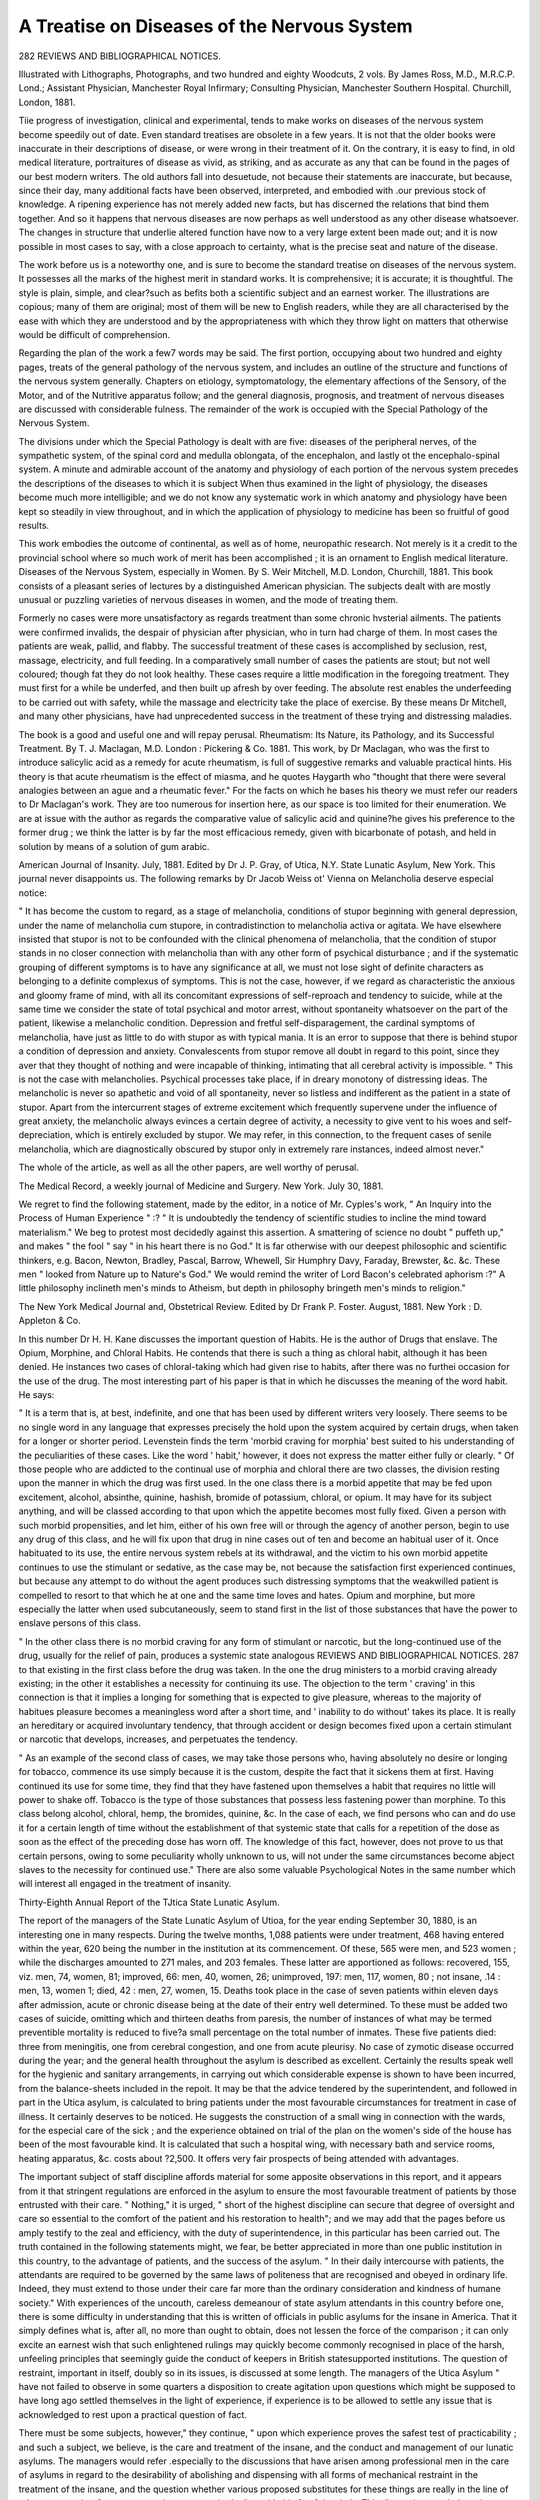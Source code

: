 A Treatise on Diseases of the Nervous System
=============================================

282 REVIEWS AND BIBLIOGRAPHICAL NOTICES.

Illustrated with Lithographs, Photographs, and two hundred
and eighty Woodcuts, 2 vols. By James Ross, M.D.,
M.R.C.P. Lond.; Assistant Physician, Manchester Royal
Infirmary; Consulting Physician, Manchester Southern
Hospital. Churchill, London, 1881.

Tiie progress of investigation, clinical and experimental, tends
to make works on diseases of the nervous system become
speedily out of date. Even standard treatises are obsolete in
a few years. It is not that the older books were inaccurate in
their descriptions of disease, or were wrong in their treatment
of it. On the contrary, it is easy to find, in old medical
literature, portraitures of disease as vivid, as striking, and as
accurate as any that can be found in the pages of our best
modern writers. The old authors fall into desuetude, not
because their statements are inaccurate, but because, since their
day, many additional facts have been observed, interpreted, and
embodied with .our previous stock of knowledge. A ripening
experience has not merely added new facts, but has discerned
the relations that bind them together. And so it happens that
nervous diseases are now perhaps as well understood as any
other disease whatsoever. The changes in structure that underlie altered function have now to a very large extent been made
out; and it is now possible in most cases to say, with a close
approach to certainty, what is the precise seat and nature of the
disease.

The work before us is a noteworthy one, and is sure to
become the standard treatise on diseases of the nervous system.
It possesses all the marks of the highest merit in standard
works. It is comprehensive; it is accurate; it is thoughtful.
The style is plain, simple, and clear?such as befits both a
scientific subject and an earnest worker. The illustrations are
copious; many of them are original; most of them will be
new to English readers, while they are all characterised by the
ease with which they are understood and by the appropriateness
with which they throw light on matters that otherwise would be
difficult of comprehension.

Regarding the plan of the work a few7 words may be said.
The first portion, occupying about two hundred and eighty pages,
treats of the general pathology of the nervous system, and
includes an outline of the structure and functions of the nervous
system generally. Chapters on etiology, symptomatology, the
elementary affections of the Sensory, of the Motor, and of the
Nutritive apparatus follow; and the general diagnosis, prognosis,
and treatment of nervous diseases are discussed with considerable
fulness. The remainder of the work is occupied with the Special
Pathology of the Nervous System.

The divisions under which the Special Pathology is dealt
with are five: diseases of the peripheral nerves, of the sympathetic system, of the spinal cord and medulla oblongata, of
the encephalon, and lastly ot the encephalo-spinal system.
A minute and admirable account of the anatomy and physiology
of each portion of the nervous system precedes the descriptions
of the diseases to which it is subject When thus examined
in the light of physiology, the diseases become much more
intelligible; and we do not know any systematic work in which
anatomy and physiology have been kept so steadily in view
throughout, and in which the application of physiology to
medicine has been so fruitful of good results.

This work embodies the outcome of continental, as well as
of home, neuropathic research. Not merely is it a credit to the
provincial school where so much work of merit has been accomplished ; it is an ornament to English medical literature.
Diseases of the Nervous System, especially in Women. By
S. Weir Mitchell, M.D. London, Churchill, 1881.
This book consists of a pleasant series of lectures by a distinguished American physician. The subjects dealt with are
mostly unusual or puzzling varieties of nervous diseases in
women, and the mode of treating them.

Formerly no cases were more unsatisfactory as regards
treatment than some chronic hvsterial ailments. The patients
were confirmed invalids, the despair of physician after physician,
who in turn had charge of them. In most cases the patients
are weak, pallid, and flabby. The successful treatment of
these cases is accomplished by seclusion, rest, massage, electricity, and full feeding. In a comparatively small number of
cases the patients are stout; but not well coloured; though fat
they do not look healthy. These cases require a little modification in the foregoing treatment. They must first for a while
be underfed, and then built up afresh by over feeding. The
absolute rest enables the underfeeding to be carried out with
safety, while the massage and electricity take the place of
exercise. By these means Dr Mitchell, and many other
physicians, have had unprecedented success in the treatment of
these trying and distressing maladies.

The book is a good and useful one and will repay perusal.
Rheumatism: Its Nature, its Pathology, and its Successful
Treatment. By T. J. Maclagan, M.D. London : Pickering & Co. 1881.
This work, by Dr Maclagan, who was the first to introduce
salicylic acid as a remedy for acute rheumatism, is full of suggestive remarks and valuable practical hints. His theory is
that acute rheumatism is the effect of miasma, and he quotes
Haygarth who "thought that there were several analogies
between an ague and a rheumatic fever." For the facts on
which he bases his theory we must refer our readers to
Dr Maclagan's work. They are too numerous for insertion
here, as our space is too limited for their enumeration. We are
at issue with the author as regards the comparative value of
salicylic acid and quinine?he gives his preference to the former
drug ; we think the latter is by far the most efficacious remedy,
given with bicarbonate of potash, and held in solution by means
of a solution of gum arabic.

American Journal of Insanity. July, 1881. Edited by
Dr J. P. Gray, of Utica, N.Y. State Lunatic Asylum,
New York.
This journal never disappoints us. The following remarks by
Dr Jacob Weiss ot' Vienna on Melancholia deserve especial
notice:

" It has become the custom to regard, as a stage of melancholia, conditions of stupor beginning with general depression,
under the name of melancholia cum stupore, in contradistinction to melancholia activa or agitata. We have elsewhere
insisted that stupor is not to be confounded with the clinical
phenomena of melancholia, that the condition of stupor stands
in no closer connection with melancholia than with any other
form of psychical disturbance ; and if the systematic grouping
of different symptoms is to have any significance at all, we must
not lose sight of definite characters as belonging to a definite
complexus of symptoms. This is not the case, however, if we
regard as characteristic the anxious and gloomy frame of mind,
with all its concomitant expressions of self-reproach and tendency to suicide, while at the same time we consider the state
of total psychical and motor arrest, without spontaneity whatsoever on the part of the patient, likewise a melancholic condition.
Depression and fretful self-disparagement, the cardinal symptoms
of melancholia, have just as little to do with stupor as with
typical mania. It is an error to suppose that there is behind
stupor a condition of depression and anxiety. Convalescents
from stupor remove all doubt in regard to this point, since they
aver that they thought of nothing and were incapable of
thinking, intimating that all cerebral activity is impossible.
" This is not the case with melancholies. Psychical processes
take place, if in dreary monotony of distressing ideas. The
melancholic is never so apathetic and void of all spontaneity,
never so listless and indifferent as the patient in a state of
stupor. Apart from the intercurrent stages of extreme excitement which frequently supervene under the influence of great
anxiety, the melancholic always evinces a certain degree of
activity, a necessity to give vent to his woes and self-depreciation, which is entirely excluded by stupor. We may refer,
in this connection, to the frequent cases of senile melancholia,
which are diagnostically obscured by stupor only in extremely
rare instances, indeed almost never."

The whole of the article, as well as all the other papers, are
well worthy of perusal.

The Medical Record, a weekly journal of Medicine and
Surgery. New York. July 30, 1881.

We regret to find the following statement, made by the editor,
in a notice of Mr. Cyples's work, " An Inquiry into the Process
of Human Experience " :? " It is undoubtedly the tendency of
scientific studies to incline the mind toward materialism." We
beg to protest most decidedly against this assertion. A smattering of science no doubt " puffeth up," and makes " the fool "
say " in his heart there is no God." It is far otherwise with our
deepest philosophic and scientific thinkers, e.g. Bacon, Newton,
Bradley, Pascal, Barrow, Whewell, Sir Humphry Davy,
Faraday, Brewster, &c. &c. These men " looked from Nature
up to Nature's God." We would remind the writer of Lord
Bacon's celebrated aphorism :?" A little philosophy inclineth
men's minds to Atheism, but depth in philosophy bringeth
men's minds to religion."

The New York Medical Journal and, Obstetrical Review.
Edited by Dr Frank P. Foster. August, 1881. New
York : D. Appleton & Co.

In this number Dr H. H. Kane discusses the important question of
Habits. He is the author of Drugs that enslave. The Opium,
Morphine, and Chloral Habits. He contends that there is such
a thing as chloral habit, although it has been denied. He
instances two cases of chloral-taking which had given rise to
habits, after there was no furthei occasion for the use of the
drug. The most interesting part of his paper is that in which
he discusses the meaning of the word habit. He says:

" It is a term that is, at best, indefinite, and one that has
been used by different writers very loosely. There seems to be
no single word in any language that expresses precisely the
hold upon the system acquired by certain drugs, when taken for
a longer or shorter period. Levenstein finds the term 'morbid
craving for morphia' best suited to his understanding of the
peculiarities of these cases. Like the word ' habit,' however, it
does not express the matter either fully or clearly.
" Of those people who are addicted to the continual use of
morphia and chloral there are two classes, the division resting
upon the manner in which the drug was first used. In the one
class there is a morbid appetite that may be fed upon excitement, alcohol, absinthe, quinine, hashish, bromide of potassium,
chloral, or opium. It may have for its subject anything, and
will be classed according to that upon which the appetite
becomes most fully fixed. Given a person with such morbid
propensities, and let him, either of his own free will or through
the agency of another person, begin to use any drug of this
class, and he will fix upon that drug in nine cases out of ten and
become an habitual user of it. Once habituated to its use, the
entire nervous system rebels at its withdrawal, and the victim
to his own morbid appetite continues to use the stimulant or
sedative, as the case may be, not because the satisfaction first
experienced continues, but because any attempt to do without
the agent produces such distressing symptoms that the weakwilled patient is compelled to resort to that which he at one
and the same time loves and hates. Opium and morphine, but
more especially the latter when used subcutaneously, seem to
stand first in the list of those substances that have the power
to enslave persons of this class.

" In the other class there is no morbid craving for any form
of stimulant or narcotic, but the long-continued use of the drug,
usually for the relief of pain, produces a systemic state analogous
REVIEWS AND BIBLIOGRAPHICAL NOTICES. 287
to that existing in the first class before the drug was taken. In
the one the drug ministers to a morbid craving already existing;
in the other it establishes a necessity for continuing its use.
The objection to the term ' craving' in this connection is that
it implies a longing for something that is expected to give
pleasure, whereas to the majority of habitues pleasure becomes
a meaningless word after a short time, and ' inability to do
without' takes its place. It is really an hereditary or acquired
involuntary tendency, that through accident or design becomes
fixed upon a certain stimulant or narcotic that develops,
increases, and perpetuates the tendency.

" As an example of the second class of cases, we may take
those persons who, having absolutely no desire or longing for
tobacco, commence its use simply because it is the custom,
despite the fact that it sickens them at first. Having continued
its use for some time, they find that they have fastened upon
themselves a habit that requires no little will power to shake
off. Tobacco is the type of those substances that possess less
fastening power than morphine. To this class belong alcohol,
chloral, hemp, the bromides, quinine, &c. In the case of each,
we find persons who can and do use it for a certain length of
time without the establishment of that systemic state that
calls for a repetition of the dose as soon as the effect of the
preceding dose has worn off. The knowledge of this fact, however, does not prove to us that certain persons, owing to some
peculiarity wholly unknown to us, will not under the same
circumstances become abject slaves to the necessity for continued use."
There are also some valuable Psychological Notes in the same
number which will interest all engaged in the treatment of
insanity.

Thirty-Eighth Annual Report of the TJtica State
Lunatic Asylum.

The report of the managers of the State Lunatic Asylum of
Utioa, for the year ending September 30, 1880, is an interesting
one in many respects. During the twelve months, 1,088 patients
were under treatment, 468 having entered within the year, 620
being the number in the institution at its commencement. Of
these, 565 were men, and 523 women ; while the discharges
amounted to 271 males, and 203 females. These latter are apportioned as follows: recovered, 155, viz. men, 74, women, 81;
improved, 66: men, 40, women, 26; unimproved, 197: men,
117, women, 80 ; not insane, .14 : men, 13, women 1; died, 42 :
men, 27, women, 15. Deaths took place in the case of seven
patients within eleven days after admission, acute or chronic
disease being at the date of their entry well determined. To
these must be added two cases of suicide, omitting which
and thirteen deaths from paresis, the number of instances of
what may be termed preventible mortality is reduced to five?a
small percentage on the total number of inmates. These five
patients died: three from meningitis, one from cerebral
congestion, and one from acute pleurisy. No case of zymotic
disease occurred during the year; and the general health
throughout the asylum is described as excellent. Certainly the
results speak well for the hygienic and sanitary arrangements,
in carrying out which considerable expense is shown to have
been incurred, from the balance-sheets included in the repoit.
It may be that the advice tendered by the superintendent, and
followed in part in the Utica asylum, is calculated to bring
patients under the most favourable circumstances for treatment
in case of illness. It certainly deserves to be noticed. He
suggests the construction of a small wing in connection with
the wards, for the especial care of the sick ; and the experience
obtained on trial of the plan on the women's side of the house
has been of the most favourable kind. It is calculated that
such a hospital wing, with necessary bath and service rooms,
heating apparatus, &c. costs about ?2,500. It offers very
fair prospects of being attended with advantages.

The important subject of staff discipline affords material
for some apposite observations in this report, and it appears
from it that stringent regulations are enforced in the asylum
to ensure the most favourable treatment of patients by those
entrusted with their care. " Nothing," it is urged, " short of
the highest discipline can secure that degree of oversight and
care so essential to the comfort of the patient and his restoration to health"; and we may add that the pages before us
amply testify to the zeal and efficiency, with the duty of
superintendence, in this particular has been carried out. The
truth contained in the following statements might, we fear,
be better appreciated in more than one public institution in
this country, to the advantage of patients, and the success of
the asylum. " In their daily intercourse with patients, the
attendants are required to be governed by the same laws of
politeness that are recognised and obeyed in ordinary life.
Indeed, they must extend to those under their care far more
than the ordinary consideration and kindness of humane society."
With experiences of the uncouth, careless demeanour of state
asylum attendants in this country before one, there is some
difficulty in understanding that this is written of officials in
public asylums for the insane in America. That it simply
defines what is, after all, no more than ought to obtain, does
not lessen the force of the comparison ; it can only excite an
earnest wish that such enlightened rulings may quickly become
commonly recognised in place of the harsh, unfeeling principles
that seemingly guide the conduct of keepers in British statesupported institutions.
The question of restraint, important in itself, doubly so in
its issues, is discussed at some length. The managers of the
Utica Asylum " have not failed to observe in some quarters a
disposition to create agitation upon questions which might be
supposed to have long ago settled themselves in the light of
experience, if experience is to be allowed to settle any issue
that is acknowledged to rest upon a practical question of fact.

There must be some subjects, however," they continue, " upon
which experience proves the safest test of practicability ; and
such a subject, we believe, is the care and treatment of the
insane, and the conduct and management of our lunatic asylums.
The managers would refer .especially to the discussions that have
arisen among professional men in the care of asylums in regard
to the desirability of abolishing and dispensing with all forms
of mechanical restraint in the treatment of the insane, and the
question whether various proposed substitutes for these things
are really in the line of advance, or rather form a retrograde
movement in dealing with this fearful malady. This discussion,
carried on almost with acrimony by some theorists, is reflected
outside of the circle of professional experience, even in the
ordinary newspaper press, creating prejudice, not to say alarm,
in the popular mind, and is more or less concerned in the
legislative inquiries into the internal management of the
public institutions that have been prompted from time to time.
Feeling, therefore, the importance of the subject, the managers
have requested the superintendent of this asylum to include in
his annual report to them a full presentation of the present
status of professional opinion and practice on this question,
whatever it be, fortified by such facts of experience as may
throw light upon it and furnish its justification."

This report of the superintendent, Dr John M. Gray, is
printed in full, and constitutes an admirable and exhaustive
analysis of the opinions held in respect to restraint by a large
number of eminent authorities. It forms most instructive reading and reflects infinite credit on the author of the paper, who is
thus enabled to put the whole question in judicial form before
the eye ; and not least instructive is the final conclusion at
which he arrives, and which is but a repetition, to the following
effect, of that which, as he says, he uttered twenty years ago :
" We look upon restraint and seclusion, directed and controlled
by a conscientious and intelligent medical man, as among the
valuable alleviating and remedial agents in the care and cure of
the insane. That they are agreeable in their application or
use, either to the physician or patient, no one will maintain.
Indeed, few, if any, medical prescriptions are agreeable. The
bitter and nauseating draughts, the abstinence in diet, the
seclusion of the patient to the sick room, and the exclusion
therefrom of friends, are prescriptions for the cure of disease, as
are the knife and appliances of surgery, and they are adopted
and prescribed as such. The physician who would not administer the best remedy because it might offend the taste, or the
surgeon who would not use the knife, or other means, because
he might thereby cause pain ; or the obstetrician who would lay
aside, under any such consideration, the remedies required in
critical cases, would be unworthy of the profession, and the confidence of the public."
Occupation for the insane is considered at some length, and
expressions are employed in accordance with the general
English view that beneficial results are obtained from insistance
on a due amount of labour, to be exacted from all capable of
healthy employment. There is every indication indeed, that
the affairs of the asylum are conducted with the strictest regard
to the chief purpose for which it exists, viz., the cure, and improvement of the mentally unsound. The whole report is most
satisfactory, and in many places is full of valuable suggestions.
Sixty-fourth Annual Report of the Asylum for the Relief of
Persons Deprived of the use of their Reason, Philadelphia.
The Asylum for the Relief of Persons Deprived of the Use of
their Keason is the somewhat extended title of a small institution at Philadelphia, managed by members of the Society of
Friends. The sixty-fourth annual report of the Superintendent,
Dr John C. Hall, briefly details the changes which have taken
place among the inmates under his care during the twelve
months covered by it. From it we gather that one hundred
and thirty patients were treated in that time, of which number
40?17 men and 23 women?were new arrivals. Thirty-six
discharges are chronicled ; of these 14 were restored, six much
improved, three were improved, and 13 were stationary. This
asylum might, we should imagine, justly claim to be the paradise of chronic cases, judging from the length of time many of
the patients have been resident therein. One of the discharged
is said to have been an inmate of the asylum " about fortyseven years," his removal to a state hospital having been necessitated in consequence of the cost of maintenance. The
superintendent cheerfully explains that " a large majority
of those who are at present inmates of the house are chronic
cases, in which the hope of recovery is but small," and further
on he adds, " A number of these have been residents of the
asylum more than thirty years, are now quite advanced in life,
and will in all probability add to our mortuary list, as similar
cases have in the past year." This touching trustfulness in the
certain extinction of the aged chronics, who form the major part
of those for whom he is called upon to care, oddly precedes the
statement that " The general health of the patients has, however, been good, there having been no epidemic or endemic
disease prevalent."

The following passage from the report is worthy of note, and
will probably be endorsed by all who are widely familiar with
the prominent part played by alcohol in the causation of
insanity:?" In considering the causes of insanity among those
admitted last year, we find seven patients, four men and three
women, whose disease was attributable directly to intemperance.
I believe its influence in the production of insanity to be rather
understated than otherwise. If those cases could be numbered
in our statistical tables where the indirect effects of this vice
can certainly be traced, the list would be augmented."
The occupation question seems to excite the American
superintendents of asylums in a great degree; and even in the
little institution maintained by the Philadelphian Quakers, a
difficulty arises in respect to it during the colder part of the
year. The long winter evenings are with difficulty got through
without the aid lent by amusements, and in America these are
largely enlisted as a means of expediting the passage of time.
In the summer less trouble is met with in this respect, and the
Philadelphia asylum is well situated in wooded country, and
provided with ample gardens and lawns.

This report includes no special details of scientific interest,
but is a plain, unpretending record of the year's progress.
Annual Report of the Kingston, Ontario, Asylum for 1880.
During the year ending September 30, 1880, there were under
treatment in the Kingston Asylum 491 persons, of whom 245
were male and 246 female patients. Of this number 32 died.

The number of admissions in the twelve months was 68, 31
being women. The discharges amounted to 24, 15 men, 9
women; in addition to these two males " eloped." The discharged patients are divided into probationers and permanent.
Of the former there were 14, 5 of whom were sent away as
"recovered " and 1 as "improved." Three others have been
returned to the asylum, and 5 were at the time the report was
issued still at large on trial. The superintendent explains that,
owing to sundry circumstances, the institution under his care
contains but few acute cases, the great majority of the residents
being incurable, thus bringing the discharges to a very meagre
total. He makes the suggestion that were district physicians
to urge the immediate removal of patients to the asylum while
their insanity is still in the acute stage, much greater benefits
to them would be the result. Among the deaths was one of a
man subject to severe epileptic attacks, who succumbed during
a paroxysm of unusual length. On post-mortem examination
the skull was discovered very much thickened and indurated,
and in places bony projections into the cavity were found.
Disease of the membranes existed also, but the brain attained
average weight and development, and " no disease could be
detected with the naked eye." It is perhaps too much to
expect that every asylum shall contribute pathological records
concerning the condition of those of its patients who die while
under treatment, but there are an infinity of reasons why they
should be obtained whenever possible. In many of the better
managed institutions this is now attempted as far as possible,
and we may by and bye be able to look upon those asylums
whence such reports do not emanate, as the exception rather
than the rule. The gross results of post-mortem examinations are valuable so far as they go, but they do not go nearly
far enough to satisfy the curiosity reasonably felt by the medical
psychologist to know what are the conditions set up by the
diseases of insanity. Only as knowledge of the most perfect
kind in this direction is accumulated, can we hope to make a
real advance in the science of treatment.

The bulk of this report deals with matters that will have
interest only for the subscribers to, and governors of, the institution in question; but the paragraphs relating to winter
amusements provided for the inmates are noticeable as showing
the extent to which this mode of providing for their wants is
practised on the other side of the Atlantic. Indeed, in all
American asylums much stress is laid on the necessity of
affording frequent evening entertainments to the patients, and,
as a rule, the work seems to be well and faithfully carried out.
So far as any direct judgment on the advantages conferred by
these attempts to divert the minds of the insane for a time
from their pre-occupation, can be formed, it must, of course, be
drawn from a study of the statistical returns provided in the
reports furnished from time to time by professional superintendents, and comparison of them with similar statistics from other
places where a like plan of providing amusements is not followed out. We do not propose to do this here any further than
to say that any superiority of result is apparently on the side of
those who systematically pursue the former course ; and with
American institutions for the treatment of insanity generally, it
is found that much good is obtained from frequent introduction
of such an element of change as is instanced in these entertainments.

The following extract from the Kingston, Ontario, Asylum
report under notice, inserted in the inspector's account of his
visit to the institution, will be of interest as showing the necessity
for an arrangement which exists in all well-regulated establishments in this country:
" In previous minutes I have called attention to what
appeared to me to be a rather serious defect in the asylum
service, viz., the performance of ward duty by the mechanical
staff of the asylum. It was quite evident that if the carpenter,
tailor, gardener, and farmer performed the work required of
them in a satisfactory and efficient way, they could not have
time to look after patients other than those whose work they
were required to direct and supervise. Such being the case,
the Medical Superintendent was instructed to detach the
employes named from the list of attendants and require of
them only the performance of the work their respective designations indicated."
Annual Report for 1880 of the Inspector-General of the
Insane, New South Wales.

The official report of Dr F. Norton Manning, InspectorGreneral of the Insane for New South Wales, is a document
from which very much interesting and instructive information
is to be obtained. It extends over forty-four closely-printed
pages of foolscap, and deals with the condition and progress,
during the year ending December 31, 1880, of a total of 2,099
patients, distributed through six permanent and one temporary
hospitals, and one licensed house. The number of patients
admitted for the first time into the hospitals for the insane
during the year was 267 male and 145 female, a total of 412 ;
and the readmissions numbered 28 males and 30 females, a
total of 58. The admissions and readmissions together were
470, being in excess of those for any previous year. The
number of patients received from other institutions for the
insane?transferred under section 80 of the Lunacy Act?was
66. At the Licensed House, Cook's River, 5 patients were
admitted for the first time, 1 was readmitted, and 9 were
received from other institutions. It thus appears that the
total admissions to all the institutions was 417, the readmissions
59, and the transfers 75. The largest of these institutions, the
Paramatta Free Hospital for the Insane, contained, during- the
twelve months, an average number of 744, 562 males and 212
females; 124 patients were admitted, and 41 discharged recovered ; while 3 were absent on leave, and 53 died in the
hospital. At the date of the report the number of inmates had
risen to 839, and complaints are made of the insufficient
accommodation afforded by the existing buildings for the large
number it is found necessary to receive within them. The
Medical Superintendent reports his regret " that the new
buildings intended for the comfort and reception of the female
patients remained almost in the same condition as they were
this time last year. No steps have been taken towards completing them, and this excellent block of buildings remains
useless and uninhabitable, whilst the female patients are consigned to such accommodation as is a standing reproach to an
institution dedicated to the care and alleviation of the most
terrible forms of human suffering." This unsatisfactory state of
affairs may well arouse the expostulation of the officials, on
whom, moreover, must fall some share of the blame attaching
to improper arrangements, however much they may deprecate
their existence. With the drawbacks thus apparent it says a
good deal for the executive, that it is possible to record a percentage of 46 recoveries on admissions of free patients, while
on all classes, the hospital receiving in addition a certain
number of criminal lunatics, the percentage of recovered is
39'4 on first admissions. Amongst the deaths we find one at
89 years, this patient having been a resident in the Paramatta
Hospital for a quarter of a century. A male, aged 72, died
after being 32 years an inmate, and the youngest who succumbed was 26 years old, resident nine months. One patient,
over 80, was discharged recovered after 21 days, and the
average duration of residence was: of men, 8 years 9 months;
women, 10 years 8 months. Two sudden deaths from apoplexy
occurred, and the whole 49 who died are accounted for thus:?
cerebral disease, 31; thoracic disease, 8, 6 being classed as
pulmonary consumption ; general debility, and old age, 9 ; and
dysentery and diarrhoea, 1. In spite of the insufficient state of
the buildings referred to, the general health of the patients is
described as good, and a freedom from epidemics prevailed. In
a table showing the causes of insanity of those admitted during
1880 we find the three highest numbers (excluding the " unknown," 16) assigned to intemperance, 11; hereditary influence, 7 ; and ascertained congenital defects, 8. The question
of amusements has occupied considerable attention, and every
effort appears to have been made to secure as much rational
recreation as possible to the patients in the hospital. A large
theatre is provided in which entertainments and concerts are
given, and outdoor recreation at suitable seasons is plentifully
allowed and encouraged. The result is described as being in
all respects a good one to the patients.

The next largest hospital in point of numbers at the same
date, December 31, 1880, is the institution at Gladesville,
where during the year a total of 988, or 49G males and 492
females, were under treatment. 247 first admissions, and 54
readmissions were registered, the discharges amounting to 161
males and 123 females, or 284 in all. These are arranged by
the medical superintendent thus: 86 males and 51 females
recovered ; relieved, 16 males, 17 females ; transferred, 21 males,
32 females ; escaped and not recaptured, 2 males ; and died, 36
males, 23 females, giving a death-rate on the average number
resident of 8*60. Among the causes of insanity in those admitted, hereditary influence accounts for 30, intemperance for
18, epilepsy for 19, puerperal state 18, previous attacks 47, and
in 114 no cause could be assigned. Some attention is deserving
to the significant number of 47 patients out of 311 having been
admitted for treatment on account of a recurrence of dangerous
symptoms, and it cannot fail to suggest a reopening of the
subject of premature discharge so often discussed in these
pages. On this point further information is afforded in one of
the general tables compiled by the Inspector-General, who
records that the total number of readmissions during the year
at all the hospitals under his supervision was 58, 54 of whom
are credited to Gladesville. This yields a percentage of readmissions to total admissions of 12*39, but even this, as the
Inspector-General points out, compares favourably with the
numbers obtaining in English asylums, the percentage in them
being 13*62 of total entries. In this calculation, in both
instances, it should be said that transfers are not considered.
The Hospital of Newcastle held, on December 31, 1880,
228 patients, 124 being males and 104 females. Overcrowding
here also is seriously complained of, and writing on the almost
universal want of space in the hospitals visited by him, the
Inspector-General thus delivers himself:

"For the year 1879 it was my duty to report that there,
were 263 patients in the public institutions in excess of the
number for whom there was proper accommodation?such
accommodation being on the standard of cubic space fixed by
the English Commissioners in Lunacy as the lowest compatible
with health. During the year 1880, the only increase in the
amount of accommodation was offered by the removal of the
Superintendent of the Hospital for the Insane at Newcastle,
from quarters in the main building, to a small detached
residence formerly occupied by the Police Magistrate. This
gave space for 17 patients with 2 nurses, and was occupied with
patients as soon as some necessary alterations and repairs could
be effected. Twenty-two patients found accommodation in
the wards at Callan Park, and the remainder of the 88 were at
the close of the year distributed in the already overcrowded
dormitories at Grladesville, Paramatta, and Newcastle. Some
minor and necessary alterations were made during the year
which slightly affected the accommodation, and the following
return shows this accommodation and the number of patients
at the close of the year :

Return showing Number for whom there is Dokmitory Accommodation, and the Number in Hospitals for the Insane,
December 31, 1880.
Number for which there
is Dormitory
Accommodation
Number in Hospital on
December 31,1880
Hospitals for the Insane :
Gladesville ....
Paramatta (Free and Convict)
Do. (Criminal)
Callan Park ....
Newcastle
Temporary Hospital for the Insane:
Cooma
Male
259
573
57
141
111
56
Female
244
123
1,197 437 1,634
Total
503
696
57
141
181
56
Male
335
577
53
129
124
64
1,276
1,197
Total Number in excess of accommodation
Female
369
209
437
Total
704
780
59
129
228
64
1,964
1,634
330

" It is, I think, desirable to consider the extent and the
character of the existing accommodation, both with regard to
the steps which have already been taken to increase it, and to
those which may be necessary in the future."

Then, after detailing the improvements in course of construction, among which the erection of wooden buildings to
accommodate 252, one-third the total number of female patients,
he continues :

" The experiment of housing the insane in wooden buildREVIEWS AND BIBLIOGRAPHICAL NOTICES. 297
ings has been tried to a greater extent in this Colony than in
any other part of the world, and there can be no doubt but
that such buildings can be erected more cheaply than more
substantial structures, and serve admirably for the accommodation of certain classes of patients. They present, however,
special danger from their liability to fire, they need frequent
painting and repair, and the experiment has not yet been made
long enough to enable a correct idea to be formed as to its
ultimate economy.

" Moreover, the experiment has now been carried to the
fullest extent compatible with the safety and comfort of the
patients, and experience has clearly shown that there are large
classes, especially the more noisy, dangerous, and demonstrative, and all those in the acute stages of the malady, who cannot
safely be placed in buildings of this kind. About one-third is
the greatest number which can be placed in wooden buildings
without danger or without imperilling the comfort and recovery
of other patients."
The extent of overcrowding at the Newcastle Hospital
during 1880 was very considerable, 47 patients being there at
the end of the year in excess of the number for whom adequate
accommodation could be provided. The Inspector reports of it
that?

" At the close of the year 89 males and 83 females?a
total of 172?were imbecile or idiotic, suffering from congenital
defect, or an arrest of intellectual development, whilst the
remainder were dements, the intellect after development having
failed from different forms of brain disease. No less than 30
males and 32 females suffered from epileptic fits, but in several
cases in which epilepsy was present on admission it had ceased
under care and treatment, but not before it had permanently
affected the mental condition. The majority of the patients?
143 in number?were under 20 years of age.

" The Institution had been quite free during the year
from epidemic disease, and though measles were for months
prevalent in the city, and several of the attendants' children
suffered, no patient was attacked. He attributed this result
largely to the care exercised by the Superintendent, and to the
excellent sanitary arrangements of the Hospital. In one case
a patient was somewhat thoughtlessly forwarded from another
Government institution only ten days after recovery from
measles, but precautions were taken to isolate him after arrival
and to prevent any chance of infection."

The remaining hospital reports which are included, are
the convict and criminal houses at Paramatta, the Callan Park
Hospital for males only, and containing 129 patients, the
Cooma temporary hospital, and the Cook's River licensed house.
Of the temporary hospital the Inspector-General reports more
favourably than of any other institution visited by him in his
official capacity. He writes that " the number of patients in
this Hospital at the close of 1879 was 57, all males. Three
patients were admitted direct, and seven were transferred from
Grladesville, making a total of 67 under care. Of these one, an
aged and feeble man, was transferred to Grladesville, and two died,
leaving 64 on December 31, 1880. The death-rate was lower
than at any other institution. The cause of death was epilepsy
in one case and pulmonary consumption in the other."

At Darlinghurst a reception house for the insane is established, whence patients are drafted to permanent hospitals, or,
if speedy recovery ensue after their admission, they are discharged either in the care of friends, or to the mercy of the
law, according to their description as criminal or free patients.

The following statement, showing the number of patients who
passed into this reception house during 1880, and their ultimate
disposal is interesting:

Remaining . ...
Received ....
Sent to Gladesville .
Paramatta .
Callan Park
Newcastle .
Cook's River
Hyde Park Asylum
Police Court
Discharged of Sound Mind
? to care of Friends
Died ....
Remaining 31st December, 1880
Male Female Total
3
202
122
2
49
1
1
1
26
1
2
1 4
126 328
111 233
2
49
1
1
1
.. i 1
8 34
1 1
2 3
4 i 6

The licensed house for the insane at Cook's River is reported
on in the highest terms by the Inspector-General, and it
certainly appears as though a much greater degree of comfort
was experienced there than in the public institutions. During
1880, five patients were admitted for the first time, one was
readmitted, and nine transferred from the hospitals, which, with
133 in the house at the end of 1879, gives a total under treatment of 148. Of these four recovered, two were discharged
relieved, two transferred, five died, and on December 31, 1880,
there were left resident 135 patients. The recoveries give the
very high percentage of 66*66 on the admissions, and the deaths
reach an average of only 3*79 on the average number resident.
These results speak very well indeed for the efficient management and excellent arrangements of this Asylum, and this is
evidently acknowledged by the Inspector-General, who pointedly
remarks that even when his visits were quite unexpected, he
never failed to find the patients well cared for and comfortable,
and everything in good order in the Institution.

We have perused the report of the Inspector-General for New
South Wales with very considerable interest, and while there is
a good deal of evidence in it of a need for sweeping changes in
the arrangements made on behalf of the Colonial insane, we can
notwithstanding congratulate the author of the report on the
conspicuous care with which his share of the labour has been
accomplished, and also on the admirable assistance rendered to
him by the various hospital medical superintendents.
Eighth Annual Report of the Western Hospital for the Insane
of the State of Wisconsin.

The trustees' report on the operations of the Asylum under their
control in Wisconsin, puts the amount per head required for
maintenance of patients in the institution at $4^, equivalent
to about 17s. 9d. sterling, per week. This sum is somewhat
in excess of that which is regarded as sufficient to support a
patient for the same time in this country, since a usual charge
of 15s. is made on account of pauper patients transferred to
private institutions. The expenditure on account of buildings
and improvements is reduced to a minimum, as the trustees
point out, by the fact that in this institution it is not considered
necessary to have high wire or wood fences such as are
common in many other places ; they say these have never been
required, considering it more advisable to permit the fullest
amount of freedom from restraint both inside and outside,
consistent with the well-being of each individual. There exists
a growing tendency in this direction, on the part of American
asylum officials, and the consequences attending the introduction
of greater freedom have, in all instances reported, been of a beneficial kind.
The report of the superintendent, Dr Walter Kempster,
shows a total of 719 patients; 363 male, and 356 female patients
under treatment during the year ; and under " discharged," we
find 42, male, 22, females, 20; recovered, 77, 28 men, 43
women; improved, 77 males, 38 females; unimproved, 39;
and two women sent away as not being insane. Deaths
numbered 38, 23 being men, 15 women. The ages of the re300 REVIEWS AND BIBLIOGRAPHICAL NOTICES.
covered patients varied from 20 to 80, and the causes are
arranged in a table from which it appears that phthisis is held
accountable for 14 of the whole, four of them being males;
chronic brain wasting is credited with three deaths; general
puresis two ; and acute meningitis two. Here once more we
cannot refrain from expressing a wish that facilities were generally existent to enable accurate histological reports to be made
on all the cases of death in asylums; and, in the case under
notice, if the energetic superintendent had spent on this work
the time devoted in writing the elaborate psychologicomedical essay appended to his account of the year's work, we
venture to think a much greater amount of permanent good
would have resulted. This lengthy paper is in many respects
excellent reading, but the views it propounds ought to be
familiar to all well educated superintendents. When he deals
with more practical questions, Dr Kempster is more likely to
effect good by suggesting food for general reflection. For
instance, his inquiry into the causes for a preponderance of cases
of dementia and melancholia among the admissions into the
asylum. He has been struck by the continuance of this excessive proportion, even after the exciting causes primarily set
down had been removed. After referring to the numbers in
foreign institutions, he adds :

" In this hospital the percentages are as follows : of those
admitted with the asthenic form of disease, as melancholia and
dementia, there were 17*11 per cent, native and 22-04 per
cent, of foreign born, a total proportion of .39-15 per cent, of the
asthenic (depressed) type, against 6-86 per cent, of native, and
7*06 per cent, of foreign born, or a total of 13*92 per cent, of
the sthenic. In other words, the number of those admitted
into the Northern Hospital, with melancholia and dementia, is
19*60 per cent, greater than it is in foreign hospitals, having
only the native born as patients, and 14*03 per cent, greater
than in the eastern hospitals where nationalities are more nearly
equal than they are here. Thus, in foreign institutions where
all, or nearly all of those admitted are native born, there are
6*11 percent, more cases of the asthenic than of the sthenic
forms."

A table showing probable exciting causes in those admitted
into the asylum, gives " scrofulosis" as the cause in 23 cases;
" intemperance " in 15 ; "subacute meningitis" in 14; hereditary, either alone, or with other causes, 15 ; and unknown, 34.
The total number of admissions for the year was 173, 92 being
men. The total number under treatment for the twelve months
reached 719, 303 of whom were males ; and a series of instructive and carefully prepared tables, relating to these numbers is
appended to the reports of the medical officer. This is well
conceived and well executed, and exhibits the institution it
refers to as in an excellent condition, and one on which the
executive is to be congratulated.

Twenty-third Annual Report of the Nova Scotia Hospital for
Insane, for the year 1880.

The medical superintendent of the Nova Scotia Hospital for
Insane, reports that during 1880 there were under his care
453 patients, of whom 43 were discharged as recovered, 28 as
improved, and 1 as unimproved, while 20 died in the institution, bringing the whole number discharged to 92. The deathrate is given as 4*4 of the whole number under treatment, and
on the admissions 22-47 ; the number of new entries having been
89, of whom no less than twenty-five had formerly been inmates,
viz., 17 once, 5 twice, 2 three times, and 1 four times; 21 of
these readmissions, it is instructive to learn, had been discharged as recovered, while only one had gone out " unimproved," and only three as " improved." Among the 20 deaths
is included that of one man, by suicide, through jumping from
a window. The superintendent reports that only 20 per cent,
of the windows are guarded, and it is to be hoped so serious an
oversight may not longer continue to facilitate suicidal dangers
on the part of patients.

On the subject of " recoveries," the superintendent offers the
following remarks. We would draw attention especially to the
lines we have italicised, they bear their own suggestive moral.
" The recovery rate has been very favourable (48*3), nearly
fifty per cent., the mean of all former years being (43*1) fortythree ; but less than last year (54), fifty-four per cent.
" Kecovered patients are always discharged on trial, so that
we have a satisfactory report from the friends as to the recovery
of the patient before the final discharge. The monthly average
of patients continually out on trial, for the past year, has been
(121), twelve and half persons. Even the two cases that go to
swell the death-rate, who died from incidental causes when out
on trial, would have appeared as recoveries, if after two months
there had been no recurrence of insanity, and this would in all
probability have been the case.

" Patients discharged as 4 improved,' are also on trial for a
varying period before their final discharge.
" Our recovery rate is much above the average of other
insane asylums and hospitals, because from limited accommoPART II. VOL. VII. NEW SERIES. Y
dation a preference is given lo those labouring under acute
disease, such cases (for this hospital is specially designed for
their accommodation) are never refused admission.

" As previously stated (43) forty-three cases, different persons, have left the hospital so well as to be able to fill their
accustomed places in society. Among these were nine who had
been discharged as recovered in previous years?six of whom
were each discharged once, two twice, and one three times,
making in the hospital statistics 13 recoveries from these nine
persons in addition to their discharges this year. Thirty-four
(34) had never previously been under treatment."

The treatment of the insane is dwelt on at some length in
the report, and is intended apparently for the information of
the public in this matter. We have room only for one quotation from this part of the paper.
" We treat our violent cases as we would children. If they
tear clothes, we put on raiment too strong to be torn; if
they strip themselves, we button or tie the clothing so that
it cannot be undone by the patient. If they pick the face or
scratch themselves, we sew up the sleeves of the dress or jacket
so that the fingers cannot be used for such a purpose. If they
pound with their hands so as to hurt themselves, or if they
strike others, we muffle the hands; but every patient who is
physically able has the free run of the hall inside, and the
grounds outside, along with the other patients."

A number of carefully constructed tables are appended to
the Report, which is generally well compiled and instructive.
